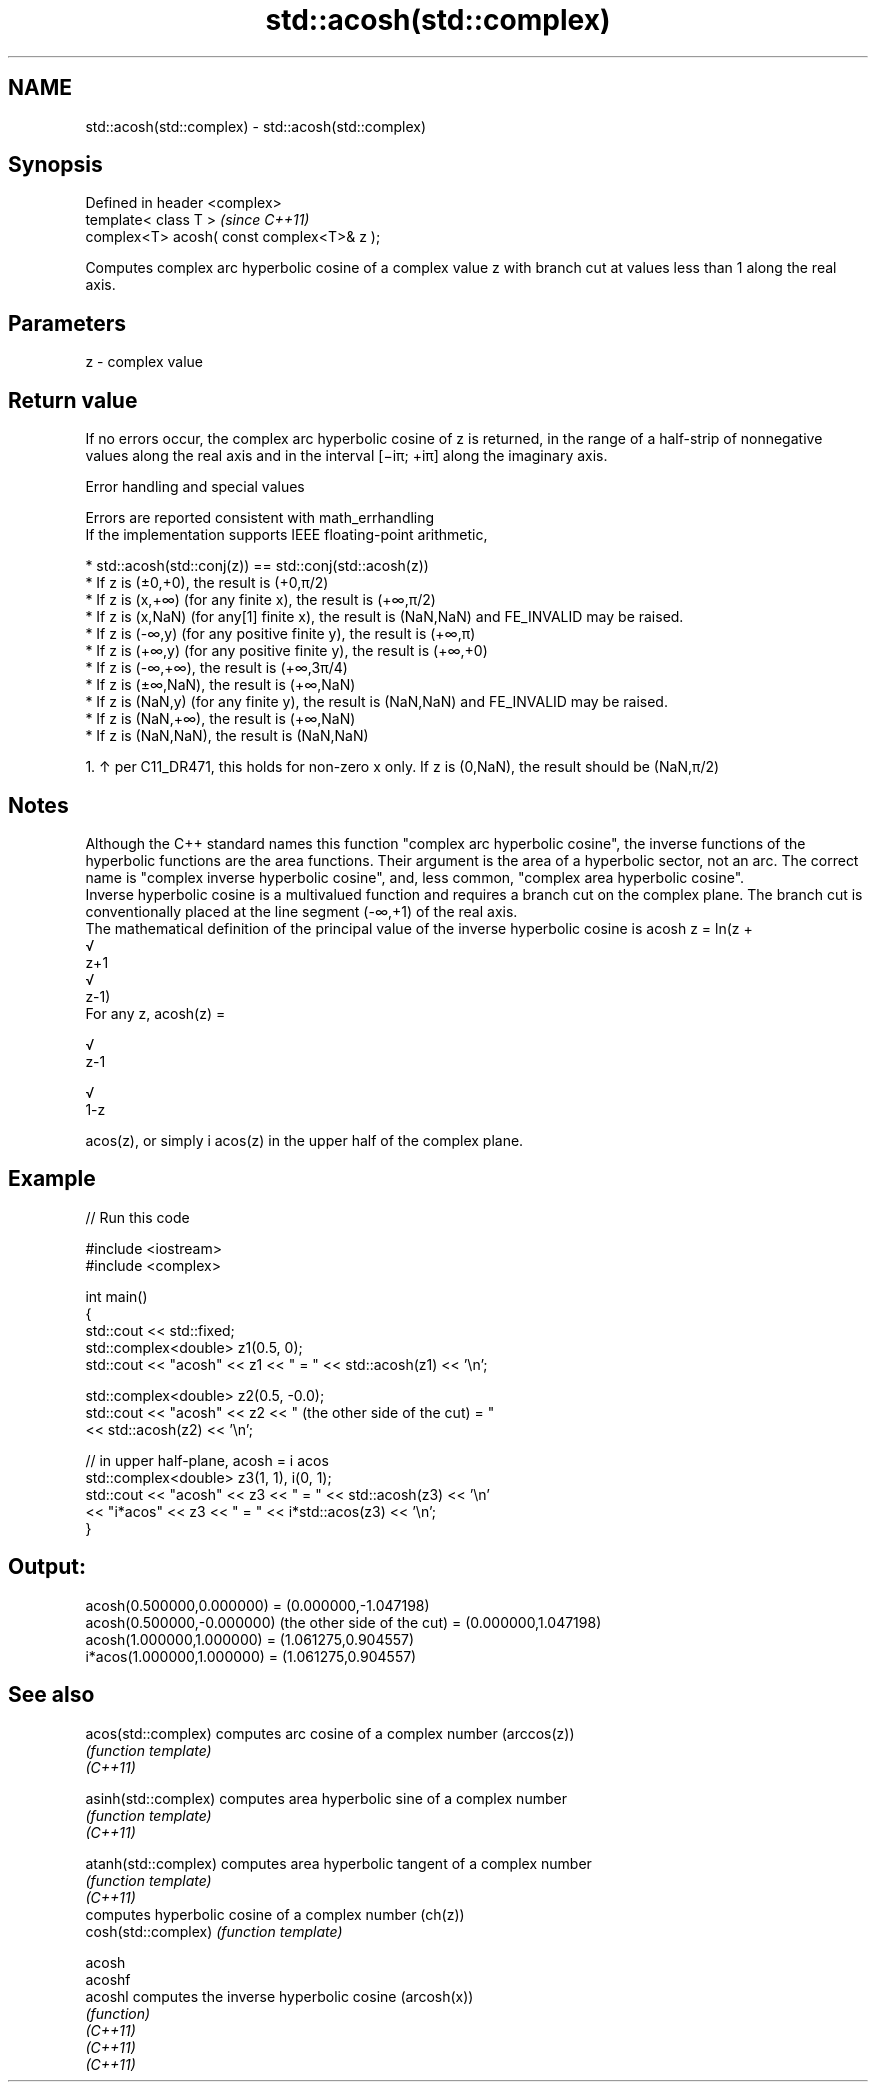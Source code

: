 .TH std::acosh(std::complex) 3 "2020.03.24" "http://cppreference.com" "C++ Standard Libary"
.SH NAME
std::acosh(std::complex) \- std::acosh(std::complex)

.SH Synopsis

  Defined in header <complex>
  template< class T >                       \fI(since C++11)\fP
  complex<T> acosh( const complex<T>& z );

  Computes complex arc hyperbolic cosine of a complex value z with branch cut at values less than 1 along the real axis.

.SH Parameters


  z - complex value


.SH Return value

  If no errors occur, the complex arc hyperbolic cosine of z is returned, in the range of a half-strip of nonnegative values along the real axis and in the interval [−iπ; +iπ] along the imaginary axis.

  Error handling and special values

  Errors are reported consistent with math_errhandling
  If the implementation supports IEEE floating-point arithmetic,

  * std::acosh(std::conj(z)) == std::conj(std::acosh(z))
  * If z is (±0,+0), the result is (+0,π/2)
  * If z is (x,+∞) (for any finite x), the result is (+∞,π/2)
  * If z is (x,NaN) (for any[1] finite x), the result is (NaN,NaN) and FE_INVALID may be raised.
  * If z is (-∞,y) (for any positive finite y), the result is (+∞,π)
  * If z is (+∞,y) (for any positive finite y), the result is (+∞,+0)
  * If z is (-∞,+∞), the result is (+∞,3π/4)
  * If z is (±∞,NaN), the result is (+∞,NaN)
  * If z is (NaN,y) (for any finite y), the result is (NaN,NaN) and FE_INVALID may be raised.
  * If z is (NaN,+∞), the result is (+∞,NaN)
  * If z is (NaN,NaN), the result is (NaN,NaN)


    1. ↑ per C11_DR471, this holds for non-zero x only. If z is (0,NaN), the result should be (NaN,π/2)


.SH Notes

  Although the C++ standard names this function "complex arc hyperbolic cosine", the inverse functions of the hyperbolic functions are the area functions. Their argument is the area of a hyperbolic sector, not an arc. The correct name is "complex inverse hyperbolic cosine", and, less common, "complex area hyperbolic cosine".
  Inverse hyperbolic cosine is a multivalued function and requires a branch cut on the complex plane. The branch cut is conventionally placed at the line segment (-∞,+1) of the real axis.
  The mathematical definition of the principal value of the inverse hyperbolic cosine is acosh z = ln(z +
  √
  z+1
  √
  z-1)
  For any z, acosh(z) =


  √
  z-1

  √
  1-z

  acos(z), or simply i acos(z) in the upper half of the complex plane.

.SH Example

  
// Run this code

    #include <iostream>
    #include <complex>

    int main()
    {
        std::cout << std::fixed;
        std::complex<double> z1(0.5, 0);
        std::cout << "acosh" << z1 << " = " << std::acosh(z1) << '\\n';

        std::complex<double> z2(0.5, -0.0);
        std::cout << "acosh" << z2 << " (the other side of the cut) = "
                  << std::acosh(z2) << '\\n';

        // in upper half-plane, acosh = i acos
        std::complex<double> z3(1, 1), i(0, 1);
        std::cout << "acosh" << z3 << " = " << std::acosh(z3) << '\\n'
                  << "i*acos" << z3 << " = " << i*std::acos(z3) << '\\n';
    }

.SH Output:

    acosh(0.500000,0.000000) = (0.000000,-1.047198)
    acosh(0.500000,-0.000000) (the other side of the cut) = (0.000000,1.047198)
    acosh(1.000000,1.000000) = (1.061275,0.904557)
    i*acos(1.000000,1.000000) = (1.061275,0.904557)


.SH See also



  acos(std::complex)  computes arc cosine of a complex number (arccos(z))
                      \fI(function template)\fP
  \fI(C++11)\fP

  asinh(std::complex) computes area hyperbolic sine of a complex number
                      \fI(function template)\fP
  \fI(C++11)\fP

  atanh(std::complex) computes area hyperbolic tangent of a complex number
                      \fI(function template)\fP
  \fI(C++11)\fP
                      computes hyperbolic cosine of a complex number (ch(z))
  cosh(std::complex)  \fI(function template)\fP

  acosh
  acoshf
  acoshl              computes the inverse hyperbolic cosine (arcosh(x))
                      \fI(function)\fP
  \fI(C++11)\fP
  \fI(C++11)\fP
  \fI(C++11)\fP




